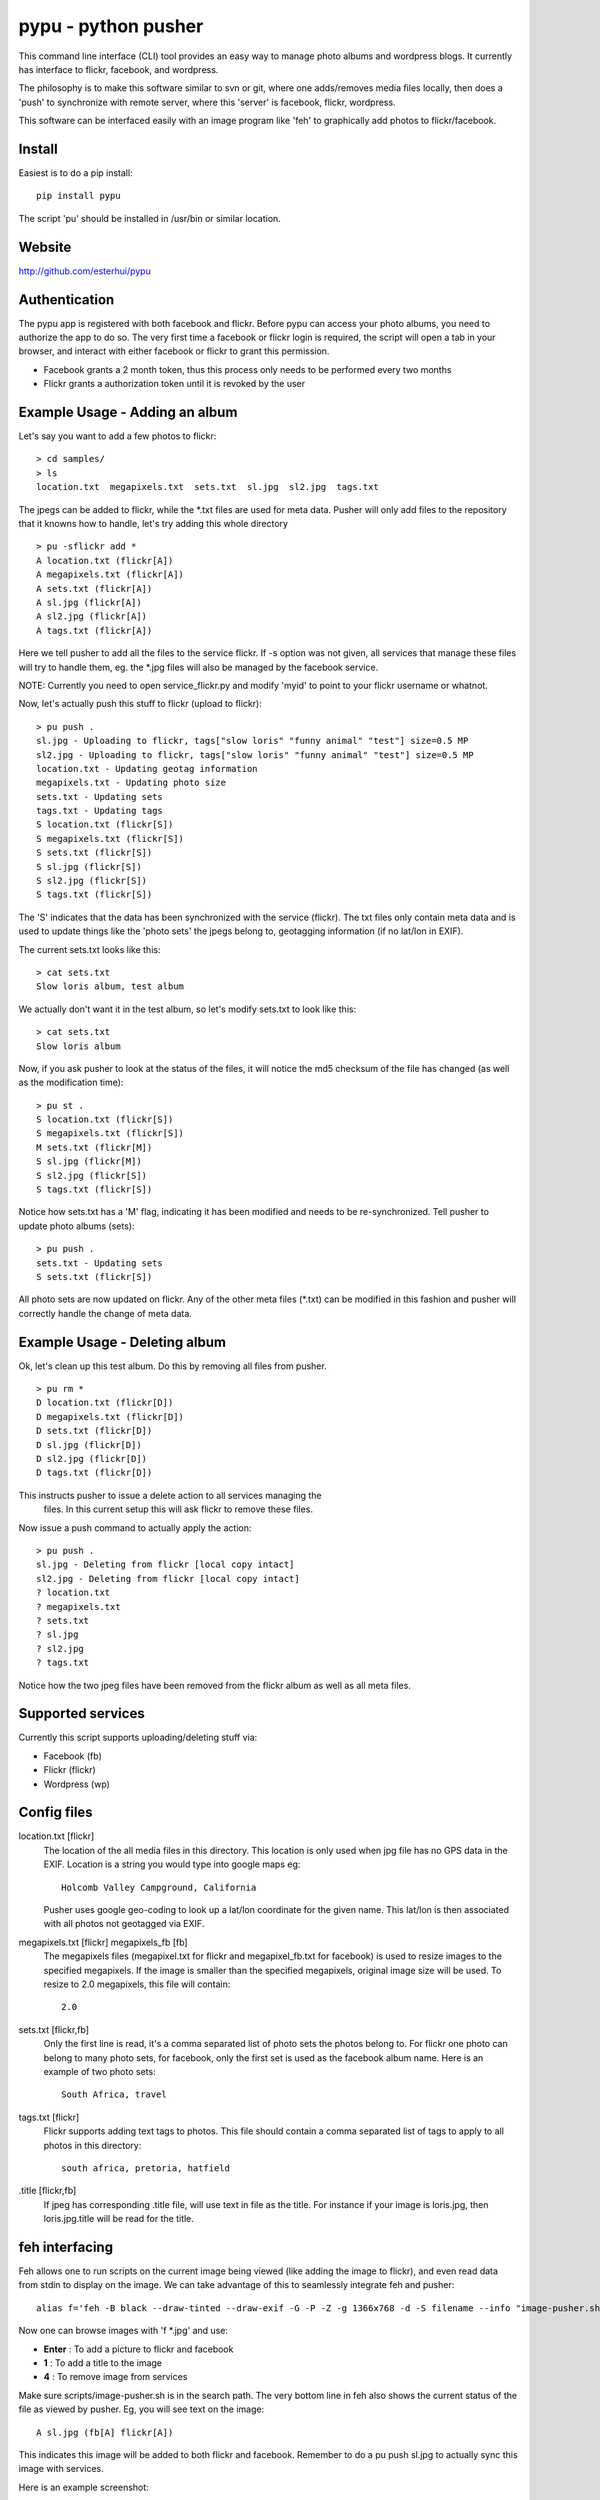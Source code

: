 =====================
pypu - python pusher
=====================

This command line interface (CLI) tool provides an easy way to manage photo
albums and wordpress blogs. It currently has interface to flickr, facebook, and
wordpress.

The philosophy is to make this software similar to svn or git, where one 
adds/removes media files locally, then does a 'push' to synchronize with 
remote server, where this 'server' is facebook, flickr, wordpress. 

This software can be interfaced easily with an image program like 'feh' to
graphically add photos to flickr/facebook.

Install
=======

Easiest is to do a pip install::

    pip install pypu

The script 'pu' should be installed in /usr/bin or similar location.

Website
=======

http://github.com/esterhui/pypu

Authentication
==============

The pypu app is registered with both facebook and flickr. Before pypu can 
access your photo albums, you need to authorize the app to do so. The very
first time a facebook or flickr login is required, the script will open a tab in
your browser, and interact with either facebook or flickr to grant this
permission. 

- Facebook grants a 2 month token, thus this process only needs to be performed every two months
- Flickr grants a authorization token until it is revoked by the user

Example Usage - Adding an album
===============================

Let's say you want to add a few photos to flickr:

::

    > cd samples/
    > ls 
    location.txt  megapixels.txt  sets.txt  sl.jpg  sl2.jpg  tags.txt

The jpegs can be added to flickr, while the \*.txt files are used for meta 
data. Pusher will only add files to the repository that it knowns how to handle,
let's try adding this whole directory

::

    > pu -sflickr add *
    A location.txt (flickr[A])
    A megapixels.txt (flickr[A])
    A sets.txt (flickr[A])
    A sl.jpg (flickr[A])
    A sl2.jpg (flickr[A])
    A tags.txt (flickr[A])

Here we tell pusher to add all the files to the service flickr. If -s option was
not given, all services that manage these files will try to handle them, eg.
the \*.jpg files will also be managed by the facebook service.

NOTE: Currently you need to open service_flickr.py and modify 'myid' to point to
your flickr username or whatnot.

Now, let's actually push this stuff to flickr (upload to flickr):

::

    > pu push .
    sl.jpg - Uploading to flickr, tags["slow loris" "funny animal" "test"] size=0.5 MP
    sl2.jpg - Uploading to flickr, tags["slow loris" "funny animal" "test"] size=0.5 MP
    location.txt - Updating geotag information
    megapixels.txt - Updating photo size
    sets.txt - Updating sets
    tags.txt - Updating tags
    S location.txt (flickr[S])
    S megapixels.txt (flickr[S])
    S sets.txt (flickr[S])
    S sl.jpg (flickr[S])
    S sl2.jpg (flickr[S])
    S tags.txt (flickr[S])

The 'S' indicates that the data has been synchronized with the service (flickr). The
txt files only contain meta data and is used to update things like the 'photo
sets' the jpegs belong to, geotagging information (if no lat/lon in EXIF).

The current sets.txt looks like this:

::

    > cat sets.txt
    Slow loris album, test album

We actually don't want it in the test album, so let's modify sets.txt to look
like this:

::

    > cat sets.txt
    Slow loris album

Now, if you ask pusher to look at the status of the files, it will notice the
md5 checksum of the file has changed (as well as the modification time):

::

    > pu st .
    S location.txt (flickr[S])
    S megapixels.txt (flickr[S])
    M sets.txt (flickr[M])
    S sl.jpg (flickr[M])
    S sl2.jpg (flickr[S])
    S tags.txt (flickr[S])

Notice how sets.txt has a 'M' flag, indicating it has been modified and needs to
be re-synchronized. Tell pusher to update photo albums (sets):

::

    > pu push .
    sets.txt - Updating sets
    S sets.txt (flickr[S])

All photo sets are now updated on flickr. Any of the other meta files (\*.txt)
can be modified in this fashion and pusher will correctly handle the change of
meta data.


Example Usage - Deleting album
===============================

Ok, let's clean up this test album. Do this by removing all files from pusher.

::

    > pu rm *
    D location.txt (flickr[D])
    D megapixels.txt (flickr[D])
    D sets.txt (flickr[D])
    D sl.jpg (flickr[D])
    D sl2.jpg (flickr[D])
    D tags.txt (flickr[D])

This instructs pusher to issue a delete action to all services managing the
 files.  In this current setup this will ask flickr to remove these files.

Now issue a push command to actually apply the action:

::
    
    > pu push .
    sl.jpg - Deleting from flickr [local copy intact]
    sl2.jpg - Deleting from flickr [local copy intact]
    ? location.txt
    ? megapixels.txt
    ? sets.txt
    ? sl.jpg
    ? sl2.jpg
    ? tags.txt

Notice how the two jpeg files have been removed from the flickr 
album as well as all meta files.

Supported services
==================

Currently this script supports uploading/deleting stuff via:

- Facebook (fb)
- Flickr (flickr)
- Wordpress (wp)

Config files
============

location.txt [flickr]
    The location of the all media files in this directory. This location is 
    only used when jpg file has no GPS data in the EXIF. Location is a string
    you would type into google maps eg:: 
        Holcomb Valley Campground, California

    Pusher uses google geo-coding to look up a lat/lon coordinate for
    the given name. This lat/lon is then associated with all photos
    not geotagged via EXIF.
    
megapixels.txt [flickr] megapixels_fb [fb]
    The megapixels files (megapixel.txt for flickr and megapixel_fb.txt 
    for facebook) is used to resize images to the specified megapixels.
    If the image is smaller than the specified megapixels, original image
    size will be used. To resize to 2.0 megapixels, this file will contain::
        2.0

sets.txt [flickr,fb]
    Only the first line is read, it's a comma separated list of photo 
    sets the photos belong to. For flickr one photo can belong to many photo sets,
    for facebook, only the first set is used as the facebook album name. Here is
    an example of two photo sets::
        South Africa, travel
        
tags.txt [flickr]
    Flickr supports adding text tags to photos. This file should contain a
    comma separated list of tags to apply to all photos in this directory::
        south africa, pretoria, hatfield

.title [flickr,fb]
    If jpeg has corresponding .title file, will use text in file as
    the title. For instance if your image is loris.jpg, then 
    loris.jpg.title will be read for the title.


feh interfacing
===============

Feh allows one to run scripts on the current image being viewed (like adding the image to flickr), and even read data from stdin to display on the image. We can take advantage of this to seamlessly integrate feh and pusher::

    alias f='feh -B black --draw-tinted --draw-exif -G -P -Z -g 1366x768 -d -S filename --info "image-pusher.sh show %F" --action "pu add %F" --action4 "pu rm %F" --action1 ";image-pusher.sh edit-title %F"'

Now one can browse images with 'f \*.jpg' and use:

- **Enter** : To add a picture to flickr and facebook
- **1** : To add a title to the image
- **4** : To remove image from services

Make sure scripts/image-pusher.sh is in the search path. The very 
bottom line in feh also shows the current status of the file as viewed
by pusher. Eg, you will see text on the image::
    A sl.jpg (fb[A] flickr[A])

This indicates this image will be added to both flickr and facebook. Remember to do a pu push sl.jpg to actually sync this image with services.

Here is an example screenshot:

.. image:: docs/feh_pusher.png

Flickr album on google maps
===========================

Use *build_json_from_flickr.py* to generate maps like http://gps.pythion.com

TIPS
=====

- To rename all files by exif date, use exiv2 utility::

    exiv2 rename *.JPG


TODO
=====

- Add support for:
    - youtube
    - google+
- Add command to print supported services
- Add wordpress documentation
- Read flickr user name from config file
- Explain how scripts/build_json_from_flickr.py works 
- Add something like *pu flickr init* to generate skeleton metadata files
- Document how to add new services
